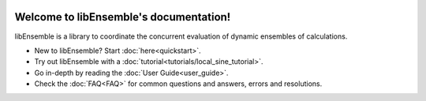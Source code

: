 .. image:: images/libE_logo.png
 :alt: libEnsemble

.. only::html
  |

  .. image:: https://img.shields.io/pypi/v/libensemble.svg?color=blue
    :target: https://pypi.org/project/libensemble

  .. image::  https://travis-ci.org/Libensemble/libensemble.svg?branch=master
    :target: https://travis-ci.org/Libensemble/libensemble

  .. image:: https://coveralls.io/repos/github/Libensemble/libensemble/badge/?maxAge=2592000/?branch=master
    :target: https://coveralls.io/github/Libensemble/libensemble?branch=master

  .. image::  https://readthedocs.org/projects/libensemble/badge/?maxAge=2592000
    :target: https://libensemble.readthedocs.org/en/latest/
    :alt: Documentation Status

  |

=======================================
Welcome to libEnsemble's documentation!
=======================================

libEnsemble is a library to coordinate the concurrent evaluation of dynamic ensembles of calculations.


* New to libEnsemble? Start :doc:`here<quickstart>`.
* Try out libEnsemble with a :doc:`tutorial<tutorials/local_sine_tutorial>`.
* Go in-depth by reading the :doc:`User Guide<user_guide>`.
* Check the :doc:`FAQ<FAQ>` for common questions and answers, errors and resolutions.
